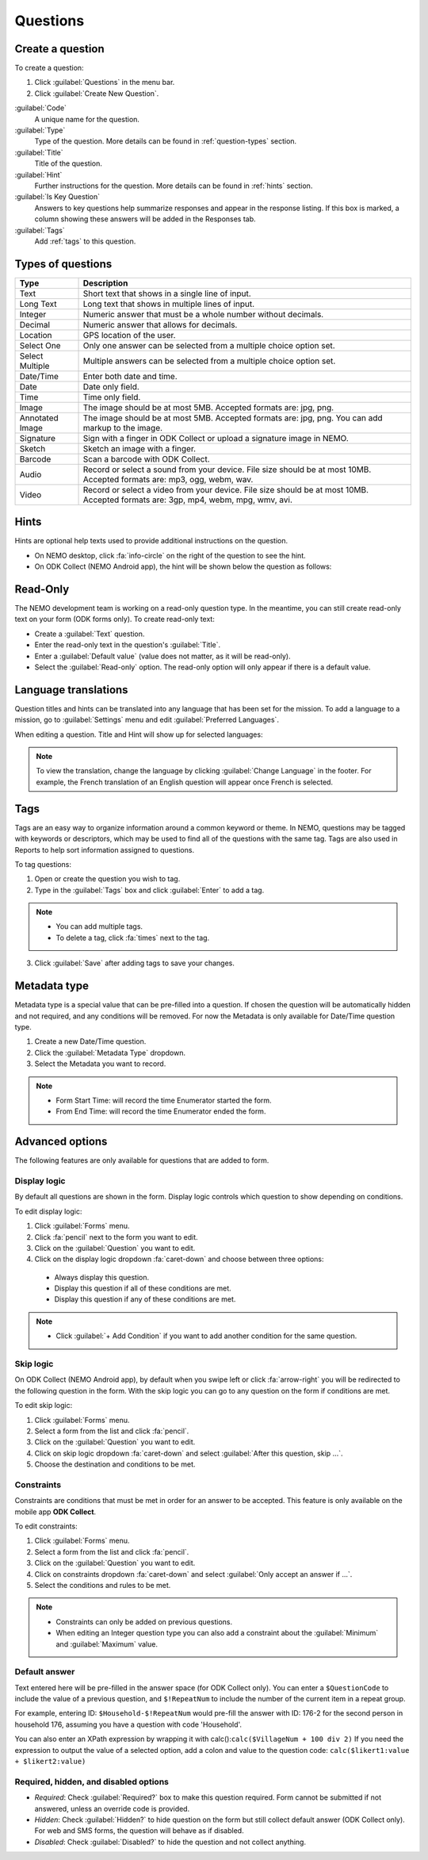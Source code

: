 Questions
=========

Create a question
-----------------

To create a question:

1. Click :guilabel:`Questions` in the menu bar.
2. Click :guilabel:`Create New Question`.

.. image:: create-question.png
  :alt: create question

:guilabel:`Code`
   A unique name for the question.

:guilabel:`Type`
  Type of the question. More details can be found in :ref:`question-types` section.

:guilabel:`Title`
  Title of the question.

:guilabel:`Hint`
  Further instructions for the question. More details can be found in :ref:`hints` section.

:guilabel:`Is Key Question`
  Answers to key questions help summarize responses and appear in the response listing. If this box is marked, a column showing these answers will be added in the Responses tab.

:guilabel:`Tags`
  Add :ref:`tags` to this question.

.. _question-types:

Types of questions
------------------

.. list-table::
   :widths: auto
   :header-rows: 1

   * - Type
     - Description
   * - Text
     - Short text that shows in a single line of input.
   * - Long Text
     - Long text that shows in multiple lines of input.
   * - Integer
     - Numeric answer that must be a whole number without decimals.
   * - Decimal
     - Numeric answer that allows for decimals.
   * - Location
     - GPS location of the user.
   * - Select One
     - Only one answer can be selected from a multiple choice option set.
   * - Select Multiple
     - Multiple answers can be selected from a multiple choice option set.
   * - Date/Time
     - Enter both date and time.
   * - Date
     - Date only field.
   * - Time
     - Time only field.
   * - Image
     - The image should be at most 5MB. Accepted formats are: jpg, png.
   * - Annotated Image
     - The image should be at most 5MB. Accepted formats are: jpg, png. You can add markup to the image.
   * - Signature
     - Sign with a finger in ODK Collect or upload a signature image in NEMO.
   * - Sketch
     - Sketch an image with a finger.
   * - Barcode
     - Scan a barcode with ODK Collect.
   * - Audio
     - Record or select a sound from your device. File size should be at most 10MB. Accepted formats are: mp3, ogg, webm, wav.
   * - Video
     - Record or select a video from your device. File size should be at most 10MB. Accepted formats are: 3gp, mp4, webm, mpg, wmv, avi.


.. _hints:

Hints
-----

Hints are optional help texts used to provide additional instructions on the question.

- On NEMO desktop, click :fa:`info-circle` on the right of the question to see the hint.
- On ODK Collect (NEMO Android app), the hint will be shown below the question as follows:

.. image:: hint-android.png
  :alt: hint Android

Read-Only
--------------

The NEMO development team is working on a read-only question type. In the meantime, you can
still create read-only text on your form (ODK forms only). To create read-only text:

- Create a :guilabel:`Text` question.
- Enter the read-only text in the question's :guilabel:`Title`.
- Enter a :guilabel:`Default value` (value does not matter, as it will be read-only).
- Select the :guilabel:`Read-only` option. The read-only option will only appear if there is a default value.

.. image:: read-only.png
   :alt: read-only option


Language translations
---------------------

Question titles and hints can be translated into any language that has
been set for the mission. To add a language to a mission, go to :guilabel:`Settings` menu and edit :guilabel:`Preferred Languages`.

.. image:: preferred-languages-enfr.png
   :alt: preferred languages


When editing a question. Title and Hint will show up for selected languages:

.. image:: title-hint-enfr.png
   :alt: title hint

.. note::

  To view the translation, change the language by clicking :guilabel:`Change Language` in the footer. For example, the French translation of an English question will appear once French is selected.

.. _tags:

Tags
----

Tags are an easy way to organize information around a common keyword or
theme. In NEMO, questions may be tagged with keywords or descriptors,
which may be used to find all of the questions with the same tag. Tags
are also used in Reports to help sort information assigned to questions.

To tag questions:

1. Open or create the question you wish to tag.
2. Type in the :guilabel:`Tags` box and click :guilabel:`Enter` to add a tag.

.. note::

  - You can add multiple tags.
  - To delete a tag, click :fa:`times` next to the tag.

3. Click :guilabel:`Save` after adding tags to save your changes.


Metadata type
-------------

Metadata type is a special value that can be pre-filled into a question. If chosen the question will be automatically hidden and not required, and any conditions will be removed.
For now the Metadata is only available for Date/Time question type.

1. Create a new Date/Time question.
2. Click the :guilabel:`Metadata Type` dropdown.
3. Select the Metadata you want to record.

.. note::

  - Form Start Time: will record the time Enumerator started the form.
  - From End Time: will record the time Enumerator ended the form.


Advanced options
----------------
The following features are only available for questions that are added to form.

Display logic
^^^^^^^^^^^^^
By default all questions are shown in the form. Display logic controls which question to show depending on conditions.

.. image :: display-logic.png
  :alt: Display logic


To edit display logic:

1. Click :guilabel:`Forms` menu.
2. Click :fa:`pencil` next to the form you want to edit.
3. Click on the :guilabel:`Question` you want to edit.
4. Click on the display logic dropdown :fa:`caret-down` and choose between three options:

  - Always display this question.
  - Display this question if all of these conditions are met.
  - Display this question if any of these conditions are met.




.. note::

  - Click :guilabel:`+ Add Condition` if you want to add another condition for the same question.


Skip logic
^^^^^^^^^^

On ODK Collect (NEMO Android app), by default when you swipe left or click :fa:`arrow-right` you will be redirected to the following question in the form. With the skip logic you can go to any question on the form if conditions are met.

To edit skip logic:

1. Click :guilabel:`Forms` menu.
2. Select a form from the list and click :fa:`pencil`.
3. Click on the :guilabel:`Question` you want to edit.
4. Click on skip logic dropdown :fa:`caret-down` and select :guilabel:`After this question, skip ...`.
5. Choose the destination and conditions to be met.

.. image :: skip-logic.png
  :alt: Skip logic


Constraints
^^^^^^^^^^^

Constraints are conditions that must be met in order for an answer to be accepted. This feature is only available on the mobile app **ODK Collect**.

To edit constraints:

1. Click :guilabel:`Forms` menu.
2. Select a form from the list and click :fa:`pencil`.
3. Click on the :guilabel:`Question` you want to edit.
4. Click on constraints dropdown :fa:`caret-down` and select :guilabel:`Only accept an answer if ...`.
5. Select the conditions and rules to be met.

.. image :: constraints.png
  :alt: Constraints

.. note::
  - Constraints can only be added on previous questions.
  - When editing an Integer question type you can also add a constraint about the :guilabel:`Minimum` and :guilabel:`Maximum` value.


Default answer
^^^^^^^^^^^^^^

Text entered here will be pre-filled in the answer space (for ODK Collect only). You can enter a ``$QuestionCode`` to include the value of a previous question, and ``$!RepeatNum``
to include the number of the current item in a repeat group.

For example, entering ID: ``$Household-$!RepeatNum`` would pre-fill the answer with ID: 176-2 for the second person in household 176,
assuming you have a question with code 'Household'.

You can also enter an XPath expression by wrapping it with calc():``calc($VillageNum + 100 div 2)``
If you need the expression to output the value of a selected option, add a colon and value to the question code: ``calc($likert1:value + $likert2:value)``

Required, hidden, and disabled options
^^^^^^^^^^^^^^^^^^^^^^^^^^^^^^^^^^^^^^

.. image:: required-hidden-disabled.png
   :alt: Required

- *Required*: Check :guilabel:`Required?` box to make this question required. Form cannot be submitted if not answered, unless an override code is provided.
- *Hidden*: Check :guilabel:`Hidden?` to hide question on the form but still collect default answer (ODK Collect only). For web and SMS forms, the question will behave as if disabled.
- *Disabled*: Check :guilabel:`Disabled?` to hide the question and not collect anything.
